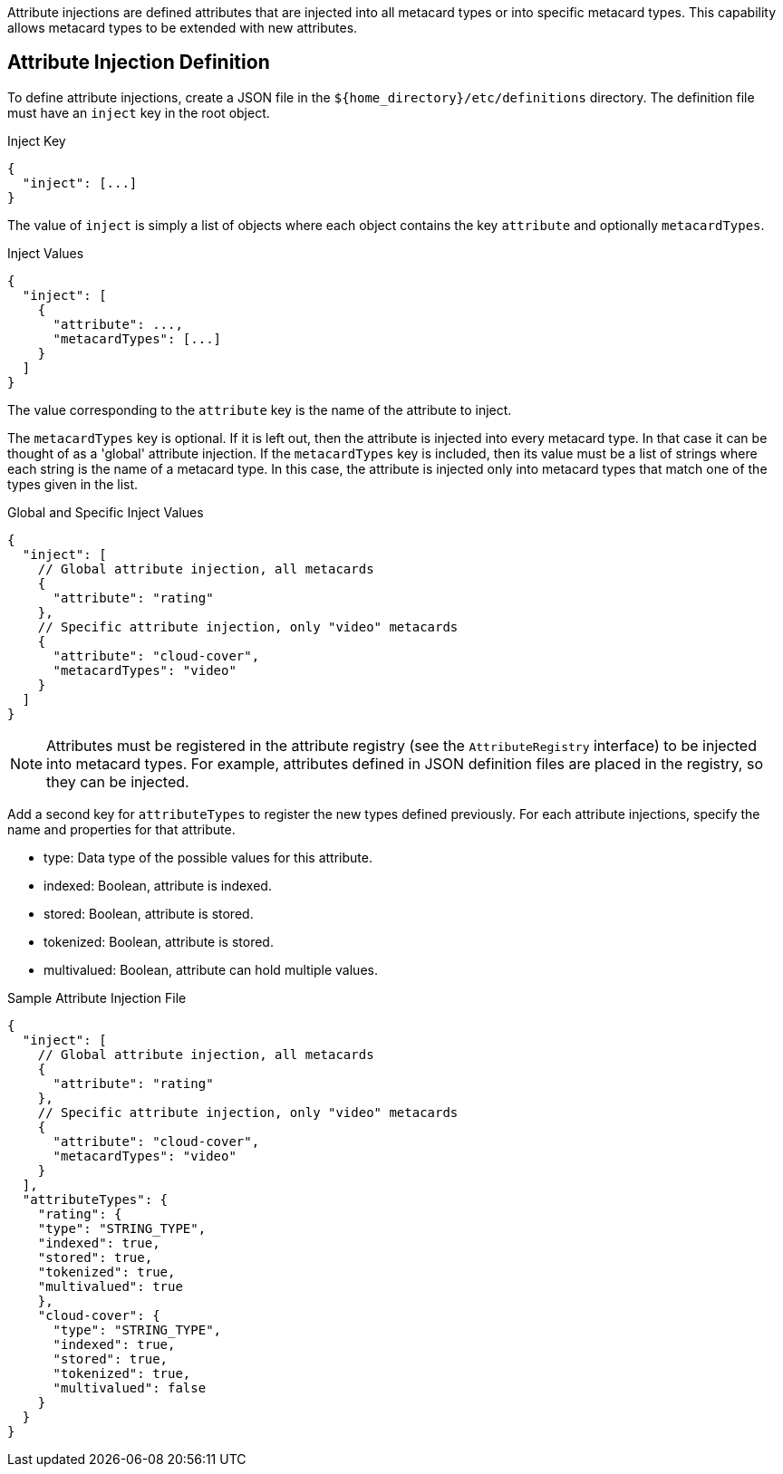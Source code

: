 :title: Developing Attribute Injections
:type: developingComponent
:status: published
:link: {developing-prefix}developing_attribute_injections
:summary: Creating a custom attribute injection.
:order: 05

((Attribute injections)) are defined attributes that are injected into all metacard types or into specific metacard types. This capability allows metacard types to be extended with new attributes.

== Attribute Injection Definition

To define attribute injections, create a JSON file in the `${home_directory}/etc/definitions` directory. The definition file must have an `inject` key in the root object.

.Inject Key
[source,json]
----
{
  "inject": [...]
}
----

The value of `inject` is simply a list of objects where each object contains the key `attribute` and optionally `metacardTypes`.

.Inject Values
[source,json]
----
{
  "inject": [
    {
      "attribute": ...,
      "metacardTypes": [...]
    }
  ]
}
----

The value corresponding to the `attribute` key is the name of the attribute to inject.

The `metacardTypes` key is optional.
If it is left out, then the attribute is injected into every metacard type.
In that case it can be thought of as a 'global' attribute injection.
If the `metacardTypes` key is included, then its value must be a list of strings where each string is the name of a metacard type.
In this case, the attribute is injected only into metacard types that match one of the types given in the list.

.Global and Specific Inject Values
[source,json]
----
{
  "inject": [
    // Global attribute injection, all metacards
    {
      "attribute": "rating"
    },
    // Specific attribute injection, only "video" metacards
    {
      "attribute": "cloud-cover",
      "metacardTypes": "video"
    }
  ]
}
----

[NOTE]
====
Attributes must be registered in the attribute registry (see the `AttributeRegistry` interface) to be injected into metacard types. For example, attributes defined in JSON definition files are placed in the registry, so they can be injected.
====

Add a second key for `attributeTypes` to register the new types defined previously. For each attribute injections, specify the name and properties for that attribute.

* type: Data type of the possible values for this attribute.
* indexed: Boolean, attribute is indexed.
* stored: Boolean, attribute is stored.
* tokenized:  Boolean, attribute is stored.
* multivalued: Boolean, attribute can hold multiple values.

.Sample Attribute Injection File
[source,json,linenums]
----
{
  "inject": [
    // Global attribute injection, all metacards
    {
      "attribute": "rating"
    },
    // Specific attribute injection, only "video" metacards
    {
      "attribute": "cloud-cover",
      "metacardTypes": "video"
    }
  ],
  "attributeTypes": {
    "rating": {
    "type": "STRING_TYPE",
    "indexed": true,
    "stored": true,
    "tokenized": true,
    "multivalued": true
    },
    "cloud-cover": {
      "type": "STRING_TYPE",
      "indexed": true,
      "stored": true,
      "tokenized": true,
      "multivalued": false
    }
  }
}
----

